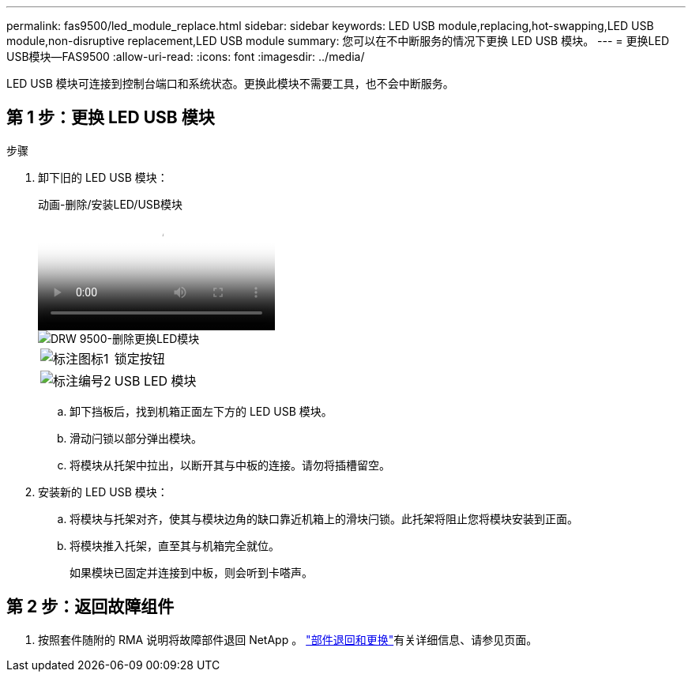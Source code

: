 ---
permalink: fas9500/led_module_replace.html 
sidebar: sidebar 
keywords: LED USB module,replacing,hot-swapping,LED USB module,non-disruptive replacement,LED USB module 
summary: 您可以在不中断服务的情况下更换 LED USB 模块。 
---
= 更换LED USB模块—FAS9500
:allow-uri-read: 
:icons: font
:imagesdir: ../media/


[role="lead"]
LED USB 模块可连接到控制台端口和系统状态。更换此模块不需要工具，也不会中断服务。



== 第 1 步：更换 LED USB 模块

.步骤
. 卸下旧的 LED USB 模块：
+
.动画-删除/安装LED/USB模块
video::bc46a3e8-6541-444e-973b-ae78004bf153[panopto]
+
image::../media/drw_9500_remove_replace_LED_mod.svg[DRW 9500-删除更换LED模块]

+
[cols="20%,80%"]
|===


 a| 
image::../media/legend_icon_01.png[标注图标1]
 a| 
锁定按钮



 a| 
image::../media/legend_icon_02.png[标注编号2]
 a| 
USB LED 模块

|===
+
.. 卸下挡板后，找到机箱正面左下方的 LED USB 模块。
.. 滑动闩锁以部分弹出模块。
.. 将模块从托架中拉出，以断开其与中板的连接。请勿将插槽留空。


. 安装新的 LED USB 模块：
+
.. 将模块与托架对齐，使其与模块边角的缺口靠近机箱上的滑块闩锁。此托架将阻止您将模块安装到正面。
.. 将模块推入托架，直至其与机箱完全就位。
+
如果模块已固定并连接到中板，则会听到卡嗒声。







== 第 2 步：返回故障组件

. 按照套件随附的 RMA 说明将故障部件退回 NetApp 。 https://mysupport.netapp.com/site/info/rma["部件退回和更换"^]有关详细信息、请参见页面。

